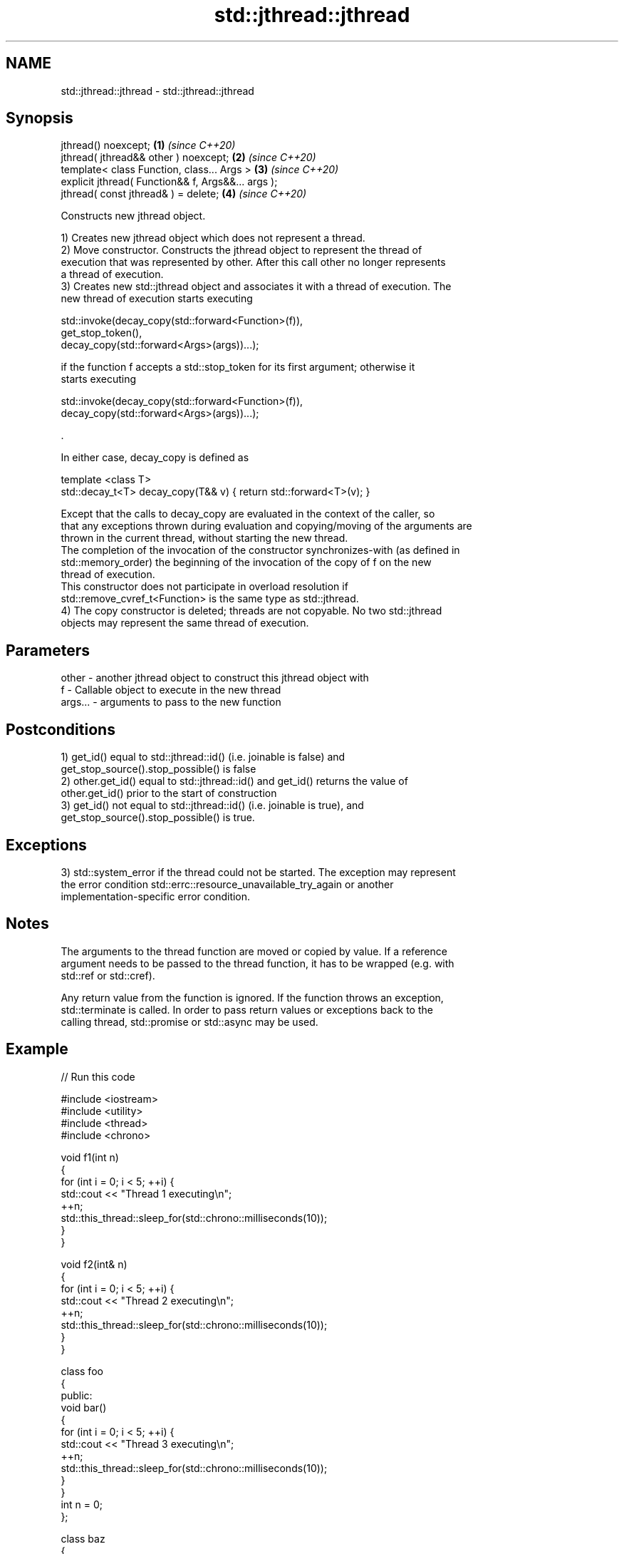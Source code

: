 .TH std::jthread::jthread 3 "2021.11.17" "http://cppreference.com" "C++ Standard Libary"
.SH NAME
std::jthread::jthread \- std::jthread::jthread

.SH Synopsis
   jthread() noexcept;                               \fB(1)\fP \fI(since C++20)\fP
   jthread( jthread&& other ) noexcept;              \fB(2)\fP \fI(since C++20)\fP
   template< class Function, class... Args >         \fB(3)\fP \fI(since C++20)\fP
   explicit jthread( Function&& f, Args&&... args );
   jthread( const jthread& ) = delete;               \fB(4)\fP \fI(since C++20)\fP

   Constructs new jthread object.

   1) Creates new jthread object which does not represent a thread.
   2) Move constructor. Constructs the jthread object to represent the thread of
   execution that was represented by other. After this call other no longer represents
   a thread of execution.
   3) Creates new std::jthread object and associates it with a thread of execution. The
   new thread of execution starts executing

 std::invoke(decay_copy(std::forward<Function>(f)),
             get_stop_token(),
             decay_copy(std::forward<Args>(args))...);

   if the function f accepts a std::stop_token for its first argument; otherwise it
   starts executing

 std::invoke(decay_copy(std::forward<Function>(f)),
             decay_copy(std::forward<Args>(args))...);

   .

   In either case, decay_copy is defined as

 template <class T>
 std::decay_t<T> decay_copy(T&& v) { return std::forward<T>(v); }

   Except that the calls to decay_copy are evaluated in the context of the caller, so
   that any exceptions thrown during evaluation and copying/moving of the arguments are
   thrown in the current thread, without starting the new thread.
   The completion of the invocation of the constructor synchronizes-with (as defined in
   std::memory_order) the beginning of the invocation of the copy of f on the new
   thread of execution.
   This constructor does not participate in overload resolution if
   std::remove_cvref_t<Function> is the same type as std::jthread.
   4) The copy constructor is deleted; threads are not copyable. No two std::jthread
   objects may represent the same thread of execution.

.SH Parameters

   other   - another jthread object to construct this jthread object with
   f       - Callable object to execute in the new thread
   args... - arguments to pass to the new function

.SH Postconditions

   1) get_id() equal to std::jthread::id() (i.e. joinable is false) and
   get_stop_source().stop_possible() is false
   2) other.get_id() equal to std::jthread::id() and get_id() returns the value of
   other.get_id() prior to the start of construction
   3) get_id() not equal to std::jthread::id() (i.e. joinable is true), and
   get_stop_source().stop_possible() is true.

.SH Exceptions

   3) std::system_error if the thread could not be started. The exception may represent
   the error condition std::errc::resource_unavailable_try_again or another
   implementation-specific error condition.

.SH Notes

   The arguments to the thread function are moved or copied by value. If a reference
   argument needs to be passed to the thread function, it has to be wrapped (e.g. with
   std::ref or std::cref).

   Any return value from the function is ignored. If the function throws an exception,
   std::terminate is called. In order to pass return values or exceptions back to the
   calling thread, std::promise or std::async may be used.

.SH Example


// Run this code

 #include <iostream>
 #include <utility>
 #include <thread>
 #include <chrono>

 void f1(int n)
 {
     for (int i = 0; i < 5; ++i) {
         std::cout << "Thread 1 executing\\n";
         ++n;
         std::this_thread::sleep_for(std::chrono::milliseconds(10));
     }
 }

 void f2(int& n)
 {
     for (int i = 0; i < 5; ++i) {
         std::cout << "Thread 2 executing\\n";
         ++n;
         std::this_thread::sleep_for(std::chrono::milliseconds(10));
     }
 }

 class foo
 {
 public:
     void bar()
     {
         for (int i = 0; i < 5; ++i) {
             std::cout << "Thread 3 executing\\n";
             ++n;
             std::this_thread::sleep_for(std::chrono::milliseconds(10));
         }
     }
     int n = 0;
 };

 class baz
 {
 public:
     void operator()()
     {
         for (int i = 0; i < 5; ++i) {
             std::cout << "Thread 4 executing\\n";
             ++n;
             std::this_thread::sleep_for(std::chrono::milliseconds(10));
         }
     }
     int n = 0;
 };

 int main()
 {
     int n = 0;
     foo f;
     baz b;
     std::jthread t0; // t0 is not a thread
     std::jthread t1(f1, n + 1); // pass by value
     std::jthread t2a(f2, std::ref(n)); // pass by reference
     std::jthread t2b(std::move(t2a)); // t2b is now running f2(). t2a is no longer a thread
     std::jthread t3(&foo::bar, &f); // t3 runs foo::bar() on object f
     std::jthread t4(b); // t4 runs baz::operator() on object b
     t1.join();
     t2b.join();
     t3.join();
     std::cout << "Final value of n is " << n << '\\n';
     std::cout << "Final value of foo::n is " << f.n << '\\n';
     // t4 joins on destruction
 }

.SH Possible output:

 Thread 1 executing
 Thread 2 executing
 Thread 3 executing
 Thread 4 executing
 Thread 3 executing
 Thread 1 executing
 Thread 2 executing
 Thread 4 executing
 Thread 2 executing
 Thread 3 executing
 Thread 1 executing
 Thread 4 executing
 Thread 3 executing
 Thread 2 executing
 Thread 1 executing
 Thread 3 executing
 Thread 1 executing
 Thread 2 executing
 Final value of n is 5
 Thread 4 executing
 Final value of foo::n is 5
 Thread 4 executing

.SH See also

   C documentation for
   thrd_create
